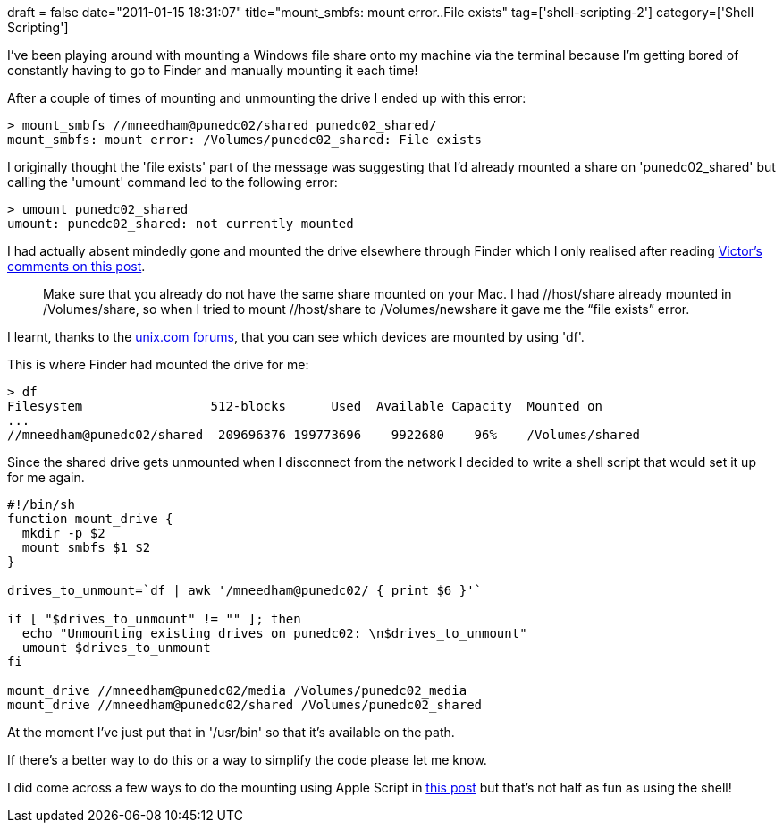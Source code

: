 +++
draft = false
date="2011-01-15 18:31:07"
title="mount_smbfs: mount error..File exists"
tag=['shell-scripting-2']
category=['Shell Scripting']
+++

I've been playing around with mounting a Windows file share onto my machine via the terminal because I'm getting bored of constantly having to go to Finder and manually mounting it each time!

After a couple of times of mounting and unmounting the drive I ended up with this error:

[source,text]
----

> mount_smbfs //mneedham@punedc02/shared punedc02_shared/
mount_smbfs: mount error: /Volumes/punedc02_shared: File exists
----

I originally thought the 'file exists' part of the message was suggesting that I'd already mounted a share on 'punedc02_shared' but calling the 'umount' command led to the following error:

[source,text]
----

> umount punedc02_shared
umount: punedc02_shared: not currently mounted
----

I had actually absent mindedly gone and mounted the drive elsewhere through Finder which I only realised after reading http://www.cmsimike.com/blog/2009/06/30/os-x-failure-mounting-via-shell/comment-page-1/#comment-7714[Victor's comments on this post].

____
Make sure that you already do not have the same share mounted on your Mac. I had //host/share already mounted in /Volumes/share, so when I tried to mount //host/share to /Volumes/newshare it gave me the "`file exists`" error.
____

I learnt, thanks to the http://www.unix.com/71392-post2.html[unix.com forums], that you can see which devices are mounted by using 'df'.

This is where Finder had mounted the drive for me:

[source,text]
----

> df
Filesystem                 512-blocks      Used  Available Capacity  Mounted on
...
//mneedham@punedc02/shared  209696376 199773696    9922680    96%    /Volumes/shared
----

Since the shared drive gets unmounted when I disconnect from the network I decided to write a shell script that would set it up for me again.

[source,text]
----

#!/bin/sh
function mount_drive {
  mkdir -p $2
  mount_smbfs $1 $2
}

drives_to_unmount=`df | awk '/mneedham@punedc02/ { print $6 }'`

if [ "$drives_to_unmount" != "" ]; then
  echo "Unmounting existing drives on punedc02: \n$drives_to_unmount"
  umount $drives_to_unmount
fi

mount_drive //mneedham@punedc02/media /Volumes/punedc02_media
mount_drive //mneedham@punedc02/shared /Volumes/punedc02_shared
----

At the moment I've just put that in '/usr/bin' so that it's available on the path.

If there's a better way to do this or a way to simplify the code please let me know.

I did come across a few ways to do the mounting using Apple Script in http://hints.macworld.com/article.php?story=20020610225855377[this post] but that's not half as fun as using the shell!
